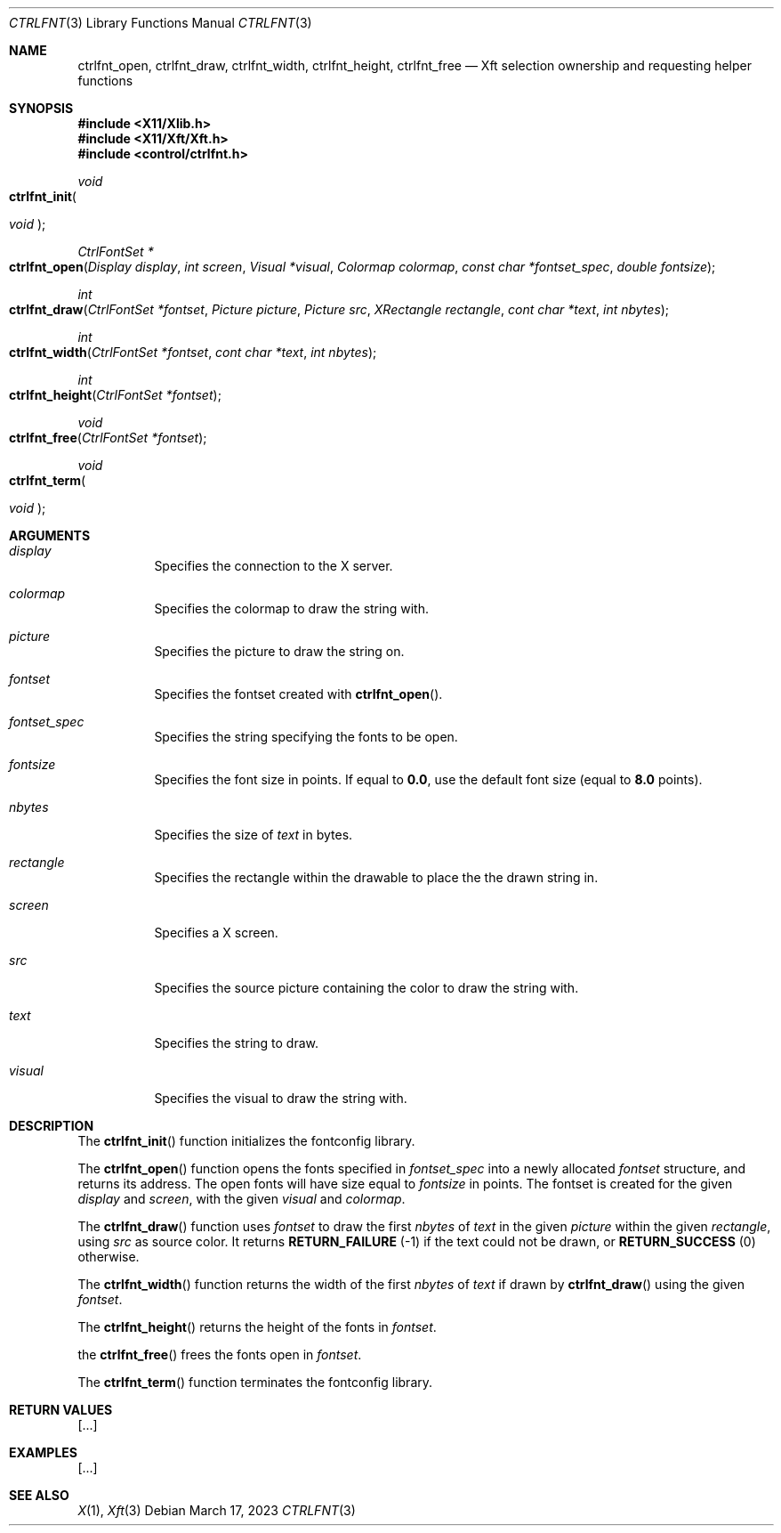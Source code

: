 .Dd March 17, 2023
.Dt CTRLFNT 3
.Os
.Sh NAME
.Nm ctrlfnt_open ,
.Nm ctrlfnt_draw ,
.Nm ctrlfnt_width ,
.Nm ctrlfnt_height ,
.Nm ctrlfnt_free
.Nd Xft selection ownership and requesting helper functions
.Sh SYNOPSIS
.In X11/Xlib.h
.In X11/Xft/Xft.h
.In control/ctrlfnt.h
.Ft void
.Fo ctrlfnt_init
.Ft "void"
.Fc
.Ft "CtrlFontSet *"
.Fo ctrlfnt_open
.Fa "Display display"
.Fa "int screen"
.Fa "Visual *visual"
.Fa "Colormap colormap"
.Fa "const char *fontset_spec"
.Fa "double fontsize"
.Fc
.Ft int
.Fo ctrlfnt_draw
.Fa "CtrlFontSet *fontset"
.Fa "Picture picture"
.Fa "Picture src"
.Fa "XRectangle rectangle"
.Fa "cont char *text"
.Fa "int nbytes"
.Fc
.Ft int
.Fo ctrlfnt_width
.Fa "CtrlFontSet *fontset"
.Fa "cont char *text"
.Fa "int nbytes"
.Fc
.Fc
.Ft int
.Fo ctrlfnt_height
.Fa "CtrlFontSet *fontset"
.Fc
.Ft void
.Fo ctrlfnt_free
.Fa "CtrlFontSet *fontset"
.Fc
.Ft void
.Fo ctrlfnt_term
.Ft "void"
.Fc
.Sh ARGUMENTS
.Bl -tag -width Ds
.It Fa display
Specifies the connection to the X server.
.It Fa colormap
Specifies the colormap to draw the string with.
.It Fa picture
Specifies the picture to draw the string on.
.It Fa fontset
Specifies the fontset created with
.Fn ctrlfnt_open .
.It Fa fontset_spec
Specifies the string specifying the fonts to be open.
.It Fa fontsize
Specifies the font size in points.
If equal to
.Ic 0.0 ,
use the default font size (equal to
.Ic 8.0
points).
.It Fa nbytes
Specifies the size of
.Fa text
in bytes.
.It Fa rectangle
Specifies the rectangle within the drawable to place the the drawn string in.
.It Fa screen
Specifies a X screen.
.It Fa src
Specifies the source picture containing the color to draw the string with.
.It Fa text
Specifies the string to draw.
.It Fa visual
Specifies the visual to draw the string with.
.El
.Sh DESCRIPTION
The
.Fn ctrlfnt_init
function initializes the fontconfig library.
.Pp
The
.Fn ctrlfnt_open
function opens the fonts specified in
.Fa fontset_spec
into a newly allocated
.Fa fontset
structure, and returns its address.
The open fonts will have size equal to
.Fa fontsize
in points.
The fontset is created for the given
.Fa display
and
.Fa screen ,
with the given
.Fa visual
and
.Fa colormap .
.Pp
The
.Fn ctrlfnt_draw
function uses
.Fa fontset
to draw the first
.Fa nbytes
of
.Fa text
in the given
.Fa picture
within the given
.Fa rectangle ,
using
.Fa src
as source color.
It returns
.Ic RETURN_FAILURE
(-1) if the text could not be drawn, or
.Ic RETURN_SUCCESS
(0) otherwise.
.Pp
The
.Fn ctrlfnt_width
function returns the width of the first
.Fa nbytes
of
.Fa text
if drawn by
.Fn ctrlfnt_draw
using the given
.Fa fontset .
.Pp
The
.Fn ctrlfnt_height
returns the height of the fonts in
.Fa fontset .
.Pp
the
.Fn ctrlfnt_free
frees the fonts open in
.Ft fontset .
.Pp
The
.Fn ctrlfnt_term
function terminates the fontconfig library.
.Sh RETURN VALUES
[...]
.Sh EXAMPLES
[...]
.Sh SEE ALSO
.Xr X 1 ,
.Xr Xft 3
